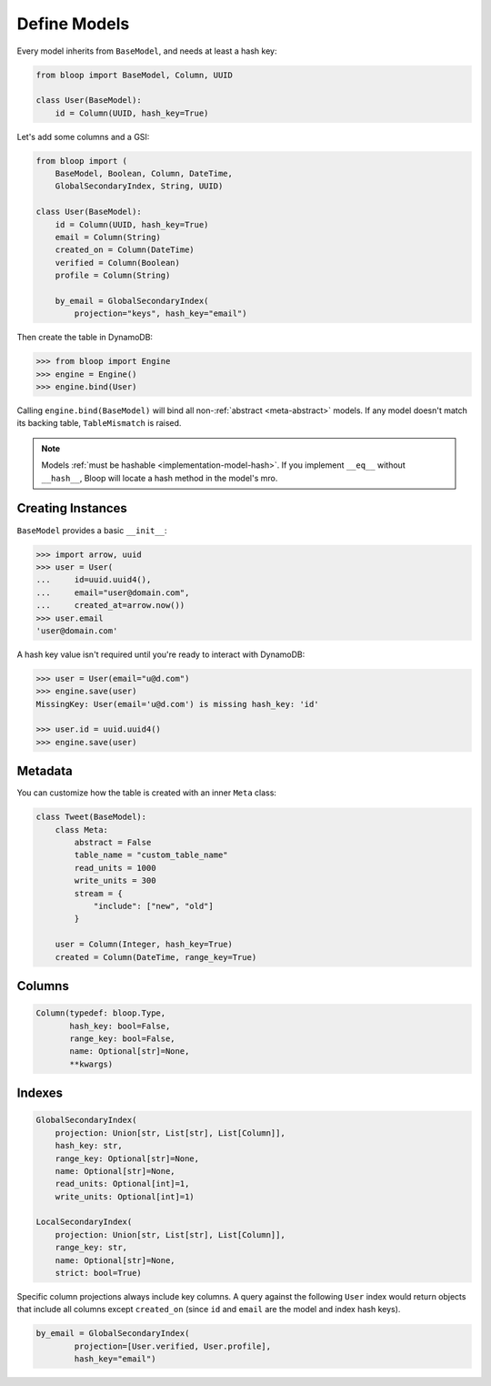 .. _define-models:

Define Models
^^^^^^^^^^^^^

Every model inherits from ``BaseModel``, and needs at least a hash key:

.. code-block:: python

    from bloop import BaseModel, Column, UUID

    class User(BaseModel):
        id = Column(UUID, hash_key=True)

Let's add some columns and a GSI:

.. code-block:: python

    from bloop import (
        BaseModel, Boolean, Column, DateTime,
        GlobalSecondaryIndex, String, UUID)

    class User(BaseModel):
        id = Column(UUID, hash_key=True)
        email = Column(String)
        created_on = Column(DateTime)
        verified = Column(Boolean)
        profile = Column(String)

        by_email = GlobalSecondaryIndex(
            projection="keys", hash_key="email")

Then create the table in DynamoDB:

.. code-block:: python

    >>> from bloop import Engine
    >>> engine = Engine()
    >>> engine.bind(User)

Calling ``engine.bind(BaseModel)`` will bind all non-:ref:`abstract <meta-abstract>` models.
If any model doesn't match its backing table, ``TableMismatch`` is raised.

.. note::

    Models :ref:`must be hashable <implementation-model-hash>`.  If you implement ``__eq__`` without
    ``__hash__``, Bloop will locate a hash method in the model's mro.

==================
Creating Instances
==================

``BaseModel`` provides a basic ``__init__``:

.. code-block:: python

    >>> import arrow, uuid
    >>> user = User(
    ...     id=uuid.uuid4(),
    ...     email="user@domain.com",
    ...     created_at=arrow.now())
    >>> user.email
    'user@domain.com'

A hash key value isn't required until you're ready to interact with DynamoDB:

.. code-block:: python

    >>> user = User(email="u@d.com")
    >>> engine.save(user)
    MissingKey: User(email='u@d.com') is missing hash_key: 'id'

    >>> user.id = uuid.uuid4()
    >>> engine.save(user)

========
Metadata
========

You can customize how the table is created with an inner ``Meta`` class:

.. code-block:: python

    class Tweet(BaseModel):
        class Meta:
            abstract = False
            table_name = "custom_table_name"
            read_units = 1000
            write_units = 300
            stream = {
                "include": ["new", "old"]
            }

        user = Column(Integer, hash_key=True)
        created = Column(DateTime, range_key=True)

.. _meta-abstract:

.. attribute:: Meta.abstract

    True if this model is not backed by a DynamoDB table.  Defaults to False.

    Abstract models can't be used with an Engine since there is no table to modify or query.
    Their columns and indexes are not inherited.  In the future, abstract models may be usable
    as mixins; subclasses could inherit their columns and indexes.

.. attribute:: Meta.table_name

    The table name for this model in DynamoDB.  Defaults to the class name.

.. attribute:: Meta.read_units

    The provisioned read units for the table.  Defaults to 1.

.. attribute:: Meta.write_units

    The provisioned write units for the table.  Defaults to 1.

.. attribute:: Meta.stream

    Configure this table's Stream.  Defaults to None.

    See :ref:`streams`.

=======
Columns
=======

.. code-block:: python

    Column(typedef: bloop.Type,
           hash_key: bool=False,
           range_key: bool=False,
           name: Optional[str]=None,
           **kwargs)

.. _property-typedef:

.. attribute:: typedef
    :noindex:

    A type class or instance used to load and save this column.  If a class is provided, an instance will
    be created by calling the constructor without any arguments.  These will have the same result:

    .. code-block:: python

        data = Column(Binary)
        data = Column(Binary())

    Some types like ``Set`` require arguments.  See :ref:`types` for details.

.. attribute:: hash_key
    :noindex:

    True if this column is the model's hash key.  Defaults to False.

.. attribute:: range_key
    :noindex:

    True if this column is the model's range key.  Defaults to False.

.. _property-name:

.. attribute:: name
    :noindex:

    The name this column is stored as in DynamoDB.  Defaults to the column's name in the model.

    DynamoDB includes column names when computing item sizes.  To save space, you'd usually set your attribute
    name to ``c`` instead of ``created_on``.  The ``name`` kwarg allows you to map a readable model name to a
    compact DynamoDB name:

    .. code-block:: python

        created_on = Column(DateTime, name="c")

    See `Item Size`__ for the exact calculation.

    __ https://docs.aws.amazon.com/amazondynamodb/latest/developerguide/Limits.html#limits-items-size

=======
Indexes
=======

.. code-block:: python

    GlobalSecondaryIndex(
        projection: Union[str, List[str], List[Column]],
        hash_key: str,
        range_key: Optional[str]=None,
        name: Optional[str]=None,
        read_units: Optional[int]=1,
        write_units: Optional[int]=1)

    LocalSecondaryIndex(
        projection: Union[str, List[str], List[Column]],
        range_key: str,
        name: Optional[str]=None,
        strict: bool=True)

.. attribute:: projection
    :noindex:

    The columns to project into this Index.  The index and model hash and range keys are always included
    in the projection.  Must be one of ``"all"``, ``"keys"``, a list of Column objects, or a list of
    Column model names.

.. attribute:: hash_key
    :noindex:

    Required for GSIs.  The model name of the column that will be this index's hash key.
    You cannot specify the hash key for an LSI since it always shares the model's hash key.

.. attribute:: range_key
    :noindex:

    Required for LSIs.  Optional for GSIs.  The model name of the column that will be this index's range key.

.. attribute:: name
    :noindex:

    The name this index is stored as in DynamoDB.  Defaults to the index's name in the model.

    See the :ref:`name property <property-name>` above.

.. attribute:: read_units
    :noindex:

    The provisioned read units for the index.  LSIs share the model's read units.  Defaults to 1.

.. attribute:: write_units
    :noindex:

    The provisioned write units for the index.  LSIs share the model's write units.  Defaults to 1.

.. attribute:: strict
    :noindex:

    Whether or not queries and scans against the LSI will be allowed to access the full set of columns,
    even when they are not projected into the LSI.  When this is True, bloop will prevent you from making
    calls that incur additional reads against the table.  If you query or scan a Local Secondary Index
    that has ``strict=False`` and include columns in the projection or filter expressions that are not
    part of the LSI, DynamoDB will incur an additional read against the table in order to return all columns.

    It is highly recommended to keep this enabled.  Defaults to True.


Specific column projections always include key columns.  A query against the following ``User`` index would
return objects that include all columns except ``created_on`` (since ``id`` and ``email`` are the model
and index hash keys).

.. code-block:: python

    by_email = GlobalSecondaryIndex(
            projection=[User.verified, User.profile],
            hash_key="email")

.. seealso::
    | The DynamoDB Developer Guide:
    |     `Global Secondary Indexes`__
    |     `Local Secondary Indexes`__

    __ http://docs.aws.amazon.com/amazondynamodb/latest/developerguide/GSI.html
    __ http://docs.aws.amazon.com/amazondynamodb/latest/developerguide/LSI.html
